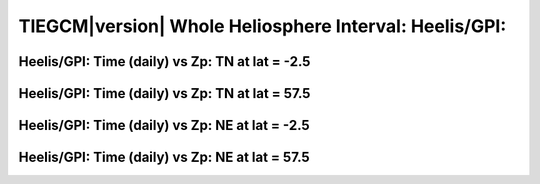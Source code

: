 
.. _whi2008_heelis_daily:

TIEGCM\ |version| Whole Heliosphere Interval: Heelis/GPI:
=========================================================

Heelis/GPI: Time (daily) vs Zp: TN at lat = -2.5
-------------------------------------------------

.. image:: http://download.hao.ucar.edu/pub/tgcm/data/tiegcm1.94/whi2008/proc/whi2008_heelis_gpi_daily/pict0001.png
   :align: center

Heelis/GPI: Time (daily) vs Zp: TN at lat = 57.5
-------------------------------------------------

.. image:: http://download.hao.ucar.edu/pub/tgcm/data/tiegcm1.94/whi2008/proc/whi2008_heelis_gpi_daily/pict0002.png
   :align: center

Heelis/GPI: Time (daily) vs Zp: NE at lat = -2.5
-------------------------------------------------

.. image:: http://download.hao.ucar.edu/pub/tgcm/data/tiegcm1.94/whi2008/proc/whi2008_heelis_gpi_daily/pict0003.png
   :align: center

Heelis/GPI: Time (daily) vs Zp: NE at lat = 57.5
-------------------------------------------------

.. image:: http://download.hao.ucar.edu/pub/tgcm/data/tiegcm1.94/whi2008/proc/whi2008_heelis_gpi_daily/pict0004.png
   :align: center
